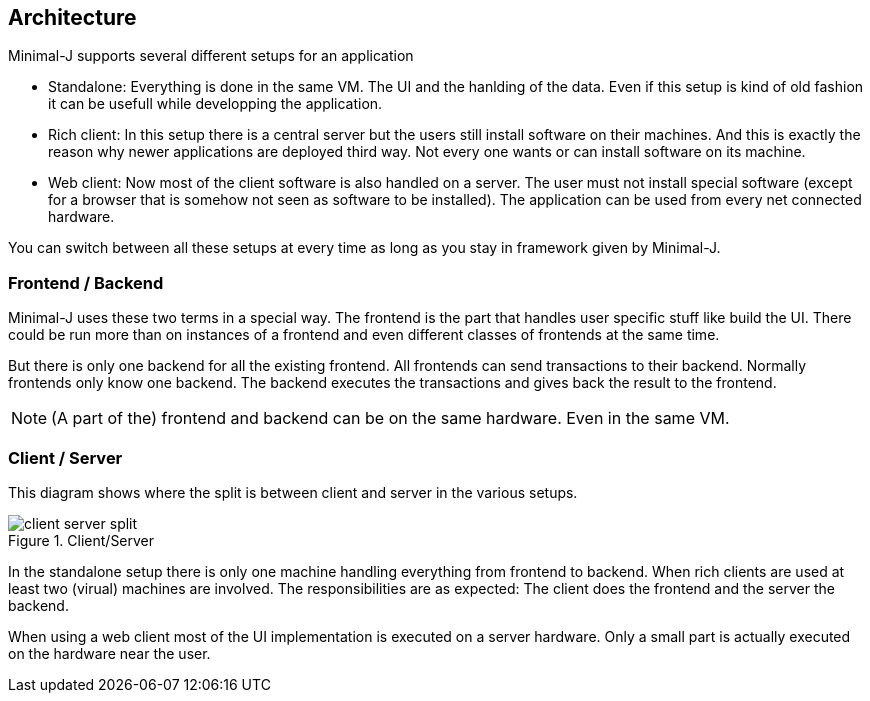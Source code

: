 == Architecture

Minimal-J supports several different setups for an application

* Standalone: Everything is done in the same VM. The UI and the hanlding of the data. Even if this setup is kind of old fashion it can be usefull while developping the application.
* Rich client: In this setup there is a central server but the users still install software on their machines. And this is exactly the reason why newer applications are deployed third way. Not every one wants or can install software on its machine.
* Web client: Now most of the client software is also handled on a server. The user must not install special software (except for a browser that is somehow not seen as software to be installed). The application can be used from every net connected hardware.

You can switch between all these setups at every time as long as you stay in framework given by Minimal-J.

=== Frontend / Backend

Minimal-J uses these two terms in a special way. The frontend is the part that handles user specific stuff like
build the UI. There could be run more than on instances of a frontend and even different classes of frontends
at the same time.

But there is only one backend for all the existing frontend. All frontends can send transactions to their
backend. Normally frontends only know one backend. The backend executes the transactions and gives back the
result to the frontend.

NOTE: (A part of the) frontend and backend can be on the same hardware. Even in the same VM.

=== Client / Server

This diagram shows where the split is between client and server in the various setups. 

image::client_server_split.png[title="Client/Server"]

In the standalone setup there is only one machine handling everything from frontend
to backend. When rich clients are used at least two (virual) machines are involved.
The responsibilities are as expected: The client does the frontend and the server the
backend.

When using a web client most of the UI implementation is executed on a server hardware.
Only a small part is actually executed on the hardware near the user.

